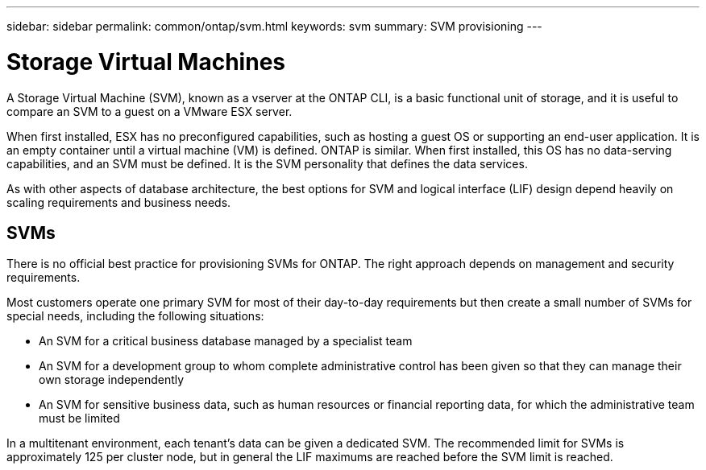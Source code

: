---
sidebar: sidebar
permalink: common/ontap/svm.html
keywords: svm
summary: SVM provisioning
---

= Storage Virtual Machines
:hardbreaks:
:nofooter:
:icons: font
:linkattrs:
:imagesdir: ./../media/

[.lead]
A Storage Virtual Machine (SVM), known as a vserver at the ONTAP CLI, is a basic functional unit of storage, and it is useful to compare an SVM to a guest on a VMware ESX server.

When first installed, ESX has no preconfigured capabilities, such as hosting a guest OS or supporting an end-user application. It is an empty container until a virtual machine (VM) is defined. ONTAP is similar. When first installed, this OS has no data-serving capabilities, and an SVM must be defined. It is the SVM personality that defines the data services.

As with other aspects of database architecture, the best options for SVM and logical interface (LIF) design depend heavily on scaling requirements and business needs.

== SVMs

There is no official best practice for provisioning SVMs for ONTAP. The right approach depends on management and security requirements.

Most customers operate one primary SVM for most of their day-to-day requirements but then create a small number of SVMs for special needs, including the following situations:

* An SVM for a critical business database managed by a specialist team
* An SVM for a development group to whom complete administrative control has been given so that they can manage their own storage independently
* An SVM for sensitive business data, such as human resources or financial reporting data, for which the administrative team must be limited

In a multitenant environment, each tenant's data can be given a dedicated SVM. The recommended limit for SVMs is approximately 125 per cluster node, but in general the LIF maximums are reached before the SVM limit is reached.
